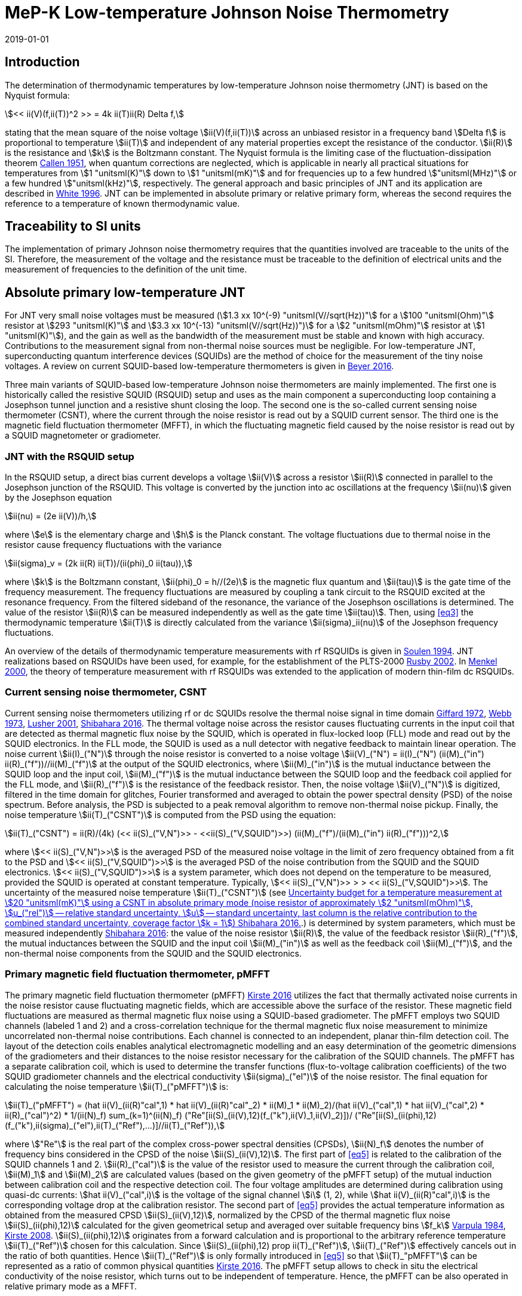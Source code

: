 = MeP-K Low-temperature Johnson Noise Thermometry
:annex-id: 4
:appendix-id: 2
:partnumber: 1
:edition: 1
:copyright-year: 2019
:revdate: 2019-01-01
:language: en
:title-annex-en: MeP-K Low-temperature Johnson Noise Thermometry
:title-annex-fr:
:title-appendix-en: Mise en pratique
:title-appendix-fr: Mise en pratique
:title-part-en: Mise en pratique for the definition of the kelvin in the SI
:title-part-fr: Mise en pratique de la définition du kelvin
:title-en: The International System of Units
:title-fr: Le système international d'unités
:doctype: mise-en-pratique
:docnumber: SI MEP KLJNT
:committee-acronym: CCT
:committee-en: Consultative Committee for Thermometry
:committee-fr: Comité consultatif de thermométrie
:si-aspect: K_k
:fullname: Jost Engert
:affiliation: PTB
:address: Berlin, Germany
:fullname_2: Alexander Kirste
:affiliation_2: PTB
:city_2: Berlin
:country_2: Germany
:docstage: in-force
:imagesdir: images
:mn-document-class: bipm
:mn-output-extensions: xml,html,pdf,rxl
:local-cache-only:
:data-uri-image:
:uri: https://www.bipm.org/utils/en/pdf/si-mep/MeP-K-2019-LT_Johnson_Noise_Thermometry.pdf

== Introduction

The determination of thermodynamic temperatures by low-temperature Johnson noise
thermometry (JNT) is based on the Nyquist formula:

[[eq1]]
[stem]
++++
<< ii(V)(f,ii(T))^2 >> = 4k ii(T)ii(R) Delta f,
++++

stating that the mean square of the noise voltage stem:[ii(V)(f,ii(T))] across an
unbiased resistor in a frequency band stem:[Delta f] is proportional to temperature
stem:[ii(T)] and independent of any material properties except the resistance of the
conductor. stem:[ii(R)] is the resistance and stem:[k] is the Boltzmann constant. The
Nyquist formula is the limiting case of the fluctuation-dissipation theorem
<<callen,Callen 1951>>, when quantum corrections are neglected, which is applicable
in nearly all practical situations for temperatures from stem:[1 "unitsml(K)"] down
to stem:[1 "unitsml(mK)"] and for frequencies up to a few hundred
stem:["unitsml(MHz)"] or a few hundred stem:["unitsml(kHz)"], respectively. The
general approach and basic principles of JNT and its application are described in
<<white,White 1996>>. JNT can be implemented in absolute primary or relative primary
form, whereas the second requires the reference to a temperature of known
thermodynamic value.

== Traceability to SI units

The implementation of primary Johnson noise thermometry requires that the quantities
involved are traceable to the units of the SI. Therefore, the measurement of the
voltage and the resistance must be traceable to the definition of electrical units
and the measurement of frequencies to the definition of the unit time.

== Absolute primary low-temperature JNT

For JNT very small noise voltages must be measured (stem:[1.3 xx 10^(-9)
"unitsml(V//sqrt(Hz))"] for a stem:[100 "unitsml(Ohm)"] resistor at stem:[293
"unitsml(K)"] and stem:[3.3 xx 10^(-13) "unitsml(V//sqrt(Hz))")] for a stem:[2
"unitsml(mOhm)"] resistor at stem:[1 "unitsml(K)"]), and the gain as well as the
bandwidth of the measurement must be stable and known with high accuracy.
Contributions to the measurement signal from non-thermal noise sources must be
negligible. For low-temperature JNT, superconducting quantum interference devices
(SQUIDs) are the method of choice for the measurement of the tiny noise voltages. A
review on current SQUID-based low-temperature thermometers is given in <<beyer,Beyer 2016>>.

Three main variants of SQUID-based low-temperature Johnson noise thermometers are
mainly implemented. The first one is historically called the resistive SQUID (RSQUID)
setup and uses as the main component a superconducting loop containing a Josephson
tunnel junction and a resistive shunt closing the loop. The second one is the
so-called current sensing noise thermometer (CSNT), where the current through the
noise resistor is read out by a SQUID current sensor. The third one is the magnetic
field fluctuation thermometer (MFFT), in which the fluctuating magnetic field caused
by the noise resistor is read out by a SQUID magnetometer or gradiometer.

=== JNT with the RSQUID setup

In the RSQUID setup, a direct bias current develops a voltage stem:[ii(V)] across a
resistor stem:[ii(R)] connected in parallel to the Josephson junction of the RSQUID.
This voltage is converted by the junction into ac oscillations at the frequency
stem:[ii(nu)] given by the Josephson equation

[[eq2]]
[stem]
++++
ii(nu) = (2e ii(V))/h,
++++

where stem:[e] is the elementary charge and stem:[h] is the Planck constant. The
voltage fluctuations due to thermal noise in the resistor cause frequency
fluctuations with the variance

[[eq3]]
[stem]
++++
ii(sigma)_v = (2k ii(R) ii(T))/(ii(phi)_0 ii(tau)),
++++

where stem:[k] is the Boltzmann constant, stem:[ii(phi)_0 = h//(2e)] is the magnetic
flux quantum and stem:[ii(tau)] is the gate time of the frequency measurement. The
frequency fluctuations are measured by coupling a tank circuit to the RSQUID excited
at the resonance frequency. From the filtered sideband of the resonance, the variance
of the Josephson oscillations is determined. The value of the resistor stem:[ii(R)]
can be measured independently as well as the gate time stem:[ii(tau)]. Then, using
<<eq3>> the thermodynamic temperature stem:[ii(T)] is directly calculated from the
variance stem:[ii(sigma)_ii(nu)] of the Josephson frequency fluctuations.

An overview of the details of thermodynamic temperature measurements with rf RSQUIDs
is given in <<soulen,Soulen 1994>>. JNT realizations based on RSQUIDs have been used,
for example, for the establishment of the PLTS-2000 <<rusby,Rusby 2002>>. In
<<menkel,Menkel 2000>>, the theory of temperature measurement with rf RSQUIDs was
extended to the application of modern thin-film dc RSQUIDs.

=== Current sensing noise thermometer, CSNT

Current sensing noise thermometers utilizing rf or dc SQUIDs resolve the thermal
noise signal in time domain <<giffard,Giffard 1972>>, <<webb,Webb 1973>>, <<lusher,
Lusher 2001>>, <<shibahara,Shibahara 2016>>. The thermal voltage noise across the
resistor causes fluctuating currents in the input coil that are detected as thermal
magnetic flux noise by the SQUID, which is operated in flux-locked loop (FLL) mode
and read out by the SQUID electronics. In the FLL mode, the SQUID is used as a null
detector with negative feedback to maintain linear operation. The noise current
stem:[ii(I)_("N")] through the noise resistor is converted to a noise voltage
stem:[ii(V)_("N") = ii(I)_("N") (ii(M)_("in") ii(R)_("f"))//ii(M)_("f")] at the
output of the SQUID electronics, where stem:[ii(M)_("in")] is the mutual inductance
between the SQUID loop and the input coil, stem:[ii(M)_("f")] is the mutual
inductance between the SQUID loop and the feedback coil applied for the FLL mode, and
stem:[ii(R)_("f")] is the resistance of the feedback resistor. Then, the noise
voltage stem:[ii(V)_("N")] is digitized, filtered in the time domain for glitches,
Fourier transformed and averaged to obtain the power spectral density (PSD) of the
noise spectrum. Before analysis, the PSD is subjected to a peak removal algorithm to
remove non-thermal noise pickup. Finally, the noise temperature stem:[ii(T)_("CSNT")]
is computed from the PSD using the equation:

[[eq4]]
[stem]
++++
ii(T)_("CSNT") = ii(R)/(4k) (<< ii(S)_("V,N")>> - <<ii(S)_("V,SQUID")>>) (ii(M)_("f")/(ii(M)_("in") ii(R)_("f")))^2,
++++

where stem:[<< ii(S)_("V,N")>>] is the averaged PSD of the measured noise voltage in
the limit of zero frequency obtained from a fit to the PSD and stem:[<<
ii(S)_("V,SQUID")>>] is the averaged PSD of the noise contribution from the SQUID and
the SQUID electronics. stem:[<< ii(S)_("V,SQUID")>>] is a system parameter, which
does not depend on the temperature to be measured, provided the SQUID is operated at
constant temperature. Typically, stem:[<< ii(S)_("V,N")>> > > <<
ii(S)_("V,SQUID")>>]. The uncertainty of the measured noise temperature
stem:[ii(T)_("CSNT")] (see <<table2>>.) is determined by system parameters, which
must be measured independently <<shibahara,Shibahara 2016>>: the value of the noise
resistor stem:[ii(R)], the value of the feedback resistor stem:[ii(R)_("f")], the
mutual inductances between the SQUID and the input coil stem:[ii(M)_("in")] as well
as the feedback coil stem:[ii(M)_("f")], and the non-thermal noise components from
the SQUID and the SQUID electronics.

=== Primary magnetic field fluctuation thermometer, pMFFT

The primary magnetic field fluctuation thermometer (pMFFT) <<kirste2016,Kirste 2016>>
utilizes the fact that thermally activated noise currents in the noise resistor cause
fluctuating magnetic fields, which are accessible above the surface of the resistor.
These magnetic field fluctuations are measured as thermal magnetic flux noise using a
SQUID-based gradiometer. The pMFFT employs two SQUID channels (labeled 1 and 2) and a
cross-correlation technique for the thermal magnetic flux noise measurement to
minimize uncorrelated non-thermal noise contributions. Each channel is connected to
an independent, planar thin-film detection coil. The layout of the detection coils
enables analytical electromagnetic modelling and an easy determination of the
geometric dimensions of the gradiometers and their distances to the noise resistor
necessary for the calibration of the SQUID channels. The pMFFT has a separate
calibration coil, which is used to determine the transfer functions (flux-to-voltage
calibration coefficients) of the two SQUID gradiometer channels and the electrical
conductivity stem:[ii(sigma)_("el")] of the noise resistor. The final equation for
calculating the noise temperature stem:[ii(T)_("pMFFT")] is:

[[eq5]]
[stem]
++++
ii(T)_("pMFFT") = (hat ii(V)_(ii(R)"cal",1) * hat ii(V)_(ii(R)"cal"_2) * ii(M)_1 * ii(M)_2)/(hat ii(V)_("cal",1) * hat ii(V)_("cal",2) * ii(R)_("cal")^2) * 1/(ii(N)_f) sum_(k=1)^(ii(N)_f) ("Re"[ii(S)_(ii(V),12)(f_("k"),ii(V)_1,ii(V)_2)])/ ("Re"[ii(S)_(ii(phi),12)(f_("k"),ii(sigma)_("el"),ii(T)_("Ref"),...)]//ii(T)_("Ref")),
++++

where stem:["Re"] is the real part of the complex cross-power spectral densities
(CPSDs), stem:[ii(N)_f] denotes the number of frequency bins considered in the CPSD
of the noise stem:[ii(S)_(ii(V),12)]. The first part of <<eq5>> is related to the
calibration of the SQUID channels 1 and 2. stem:[ii(R)_("cal")] is the value of the
resistor used to measure the current through the calibration coil, stem:[ii(M)_1] and
stem:[ii(M)_2] are calculated values (based on the given geometry of the pMFFT setup)
of the mutual induction between calibration coil and the respective detection coil.
The four voltage amplitudes are determined during calibration using quasi-dc
currents: stem:[hat ii(V)_("cal",i)] is the voltage of the signal channel stem:[i]
(1, 2), while stem:[hat ii(V)_(ii(R)"cal",i)] is the corresponding voltage drop at
the calibration resistor. The second part of <<eq5>> provides the actual temperature
information as obtained from the measured CPSD stem:[ii(S)_(ii(V),12)], normalized by
the CPSD of the thermal magnetic flux noise stem:[ii(S)_(ii(phi),12)] calculated for
the given geometrical setup and averaged over suitable frequency bins stem:[f_k]
<<varpula,Varpula 1984>>, <<kirste2008,Kirste 2008>>. stem:[ii(S)_(ii(phi),12)]
originates from a forward calculation and is proportional to the arbitrary reference
temperature stem:[ii(T)_("Ref")] chosen for this calculation. Since
stem:[ii(S)_(ii(phi),12) prop ii(T)_("Ref")], stem:[ii(T)_("Ref")] effectively
cancels out in the ratio of both quantities. Hence stem:[ii(T)_("Ref")] is only
formally introduced in <<eq5>> so that stem:[ii(T)_"pMFFT"] can be represented as a
ratio of common physical quantities <<kirste2016,Kirste 2016>>. The pMFFT setup
allows to check in situ the electrical conductivity of the noise resistor, which
turns out to be independent of temperature. Hence, the pMFFT can be also operated in
relative primary mode as a MFFT.

== Relative primary low-temperature JNT

In relative primary low-temperature JNT, ratios of temperatures are determined from
the ratio of the measured noise PSD stem:[ii(S)(f, ii(T))] to the noise PSD
stem:[ii(S)(f, ii(T)_("Ref"))] measured at a reference temperature
stem:[ii(T)_("Ref")] for which the thermodynamic value is known. An essential
requirement for this operational mode of low-temperature JNT is the independence of
the value of the noise resistor of temperature in the regime of residual resistance.
Therefore, the noise resistor usually is made of a high-purity metal containing
negligible amount of magnetic impurities to ensure a constant electrical conductivity
over the temperature range of operation. Then, the thermodynamic noise temperature
stem:[ii(T)_("JNT")] is calculated according:

[[eq6]]
[stem]
++++
ii(T)_("JNT") = ii(T)_("Ref") << (ii(S)(f,ii(T)))/(ii(S)(f,ii(T)_("Ref"))) >>.
++++

The brackets stem:[<<*>>] stand for averaging over a suitable frequency range. Even
though relative primary low-temperature JNT avoids the elaborate determination and
calibration of the system parameters of the noise thermometer setups, for reaching a
desired uncertainty level, it may be necessary to subtract from the corresponding
PSDs the contributions of non-thermal noise sources. In case of the pMFFT, the PSDs
in <<eq6>> correspond to the real part of the CPSD stem:["Re"[ii(S)_(ii(V),12)\]]
measured for the considered frequency bins at stem:[ii(T)] and stem:[ii(T)_("Ref")],
respectively.

== Attainable uncertainties with low-temperature JNT

=== JNT with the RSQUID setup

The relative combined standard uncertainties of the thermodynamic temperature values
determined with rf RSQUIDs were estimated in <<soulen,Soulen 1994>> to range from
0.13% to 0.38% based on comparisons with reference temperatures according to the
EPT-76 scale <<bipm,BIPM 1979>> and with stem:["&#x200c;"^{60} "Co"] nuclear
orientation thermometry,
another variant of primary low-temperature thermometry <<hudson,Hudson 1975>>. The
lowest relative standard uncertainty of about 0.07% was achieved by another rf
RSQUID-based JNT realization <<fellmuth,Fellmuth 2003>>. As an example, the
uncertainty budget for such noise measurements is given in <<table1>>.

=== Current sensing noise thermometer, CSNT

For the CSNT operated in absolute primary mode, relative combined standard
uncertainties of about 1.5% are reached, which are expected to be lowered to
sub-percent level with an improved setup. The corresponding uncertainty budget is
shown in <<table2>>. For further details see <<shibahara,Shibahara 2016>> and
references therein. International comparison measurements within the European EURAMET
Project 'Implementing the new kelvin' have shown that thermodynamic temperature
values and their uncertainties determined with the CSNT agree with other
determinations of thermodynamic temperature as well as with copies of the PLTS-2000
better than 1% <<engert,Engert 2016>>.

[[table1]]
.Relative standard uncertainty estimates stem:[u_("rel")] for the PTB noise thermometer (coverage factor stem:[k = 1]) <<fellmuth,Fellmuth 2003>>.
|===
| Uncertainty component | stem:[u_("rel")] %
| Measurement of stem:[ii(R)] | 0.020
| Gate time stem:[ii(tau)] | 0.003
| Filter correction | 0.010
| Interference by external magnetic fields with the mains frequency | 0.020
| Statistics (5 measurements over 11 hours with stem:[ii(tau) = 20 "unitsml(s)"]) | 0.060
| Relative combined standard uncertainty | 0.067
|===

[[table2]]
[cols="<,^,^,^,^,^"]
.Uncertainty budget for a temperature measurement at stem:[20 "unitsml(mK)"] using a CSNT in absolute primary mode (noise resistor of approximately stem:[2 "unitsml(mOhm)"], stem:[u_("rel")] -- relative standard uncertainty, stem:[u] -- standard uncertainty, last column is the relative contribution to the combined standard uncertainty, coverage factor stem:[k = 1]) <<shibahara,Shibahara 2016>>.
|===
| Uncertainty component | unit | value | stem:[u_("rel")] % | stem:[u"unitsml(mK)"] a| rel. contribution %
| Noise resistor stem:[ii(R)] | stem:["unitsml(mOhm)"] | 1.86 | 0.68 | 0.137 | 20.92
| PSD of thermal noise, stem:[<< ii(S)_(ii(V),"N")>>] | stem:["unitsml(uV*sqrt(Hz))"] | 35.06 | 0.10 | 0.040 | 1.79
| PSD of SQUID noise, stem:[<< ii(S)_(ii(V),"SQ")>>] | stem:["unitsml(nV*sqrt(Hz))"] | 388.0 | 0.30 | 0.004 | 0.02
| Mutual inductance of input coil stem:[ii(M)_("in")] | stem:["unitsml(nA)"//rm(Phi_0)] | 306.2 | 0.30 | 0.118 | 15.55
| Mutual inductance of feedback coil stem:[ii(M)_f] | stem:["unitsml(uA)"//rm(Phi_0)] | 43.59 | 0.58 | 0.234 | 61.14
| Feedback resistor stem:[ii(R)_f] | stem:["unitsml(kOhm)"] | 10 | 0.06 | 0.023 | 0.60
| Temperature gradients | stem:["unitsml(uK)"] | 16.34 | 11.55 | 0.003 | 0.01
^| stem:[ii(T)_("CSNT") // "unitsml(mK)"] 3+^a| combined standard uncertainty / stem:["unitsml(mK)"] 2+^a| relative combined standard uncertainty / %
^| 20.000 3+^| 0.299 2+^| 1.53
|===

=== Primary magnetic field fluctuation thermometer, pMFFT

For the pMFFT, the relative combined standard uncertainty of temperature measurements
is currently 0.6% and is expected to be reduced further with the improvement of the
geometric setup <<kirste2016,Kirste 2016>>. For the operation in absolute primary
mode, the uncertainty budget for the pMFFT is shown in <<table3>>. Here, the first 5
uncertainty components are related to the determination of the relevant geometric
parameters of the pMFFT necessary for the analytical modelling and the calculation of
stem:[ii(T)_("pMFFT")]. The following uncertainty contributions result from the
determination of the electrical conductivity of the noise sensor, from the
measurement equipment, from estimates of influence of noise sources other than the
noise senor as well as from estimates of deviations of the analytical model from the
practical implementation of the pMFFT. For more details and further explanation see
<<kirste2016,Kirste 2016>>. The uncertainty budget for the operation in relative
primary mode can be found in <<engert,Engert 2016>>. As for the CSNT, comparison
measurements within the European EURAMET Project 'Implementing the new kelvin' have
shown that thermodynamic temperature values and their uncertainties determined with
the pMFFT agree with other determinations of thermodynamic temperature as well as
with copies of the PLTS-2000 better than 1% <<engert,Engert 2016>>. The relative
combined standard uncertainty of stem:[ii(T)] determined by relative primary
low-temperature JNT is about 0.14% for the pMFFT <<kirste2014,Kirste 2014>>.

[[table3]]
[cols="<,^,^,^,^,^"]
.Uncertainty budget for a temperature measurement at stem:[16 "unitsml(mK)"] using a pMFFT in absolute primary mode (stem:[u] -- standard uncertainty, stem:[c_i] - sensitivity coefficients, last column is the relative contribution to the combined standard uncertainty, coverage factor stem:[k = 1]) <<kirste2016,Kirste 2016>>.
|===
a| Uncertainty component stem:[x_i] | unit | value | stem:[u(x_i)] a| stem:[c_i*u(x_i) "unitsml(K)"] a| rel. +
contribution %
6+<| type B
| stem:[z] | stem:["unitsml(m)"] | stem:[1.038*10^(-4)] | stem:[2.74*10^(-7)] | stem:[2.92*10^(-5)] | stem:[9.30]
| stem:[d_(31)] | stem:["unitsml(m)"] | stem:[2.016*10^(-3)] | stem:[1.45*10^(-6)] | stem:[-8.75*10^(-5)] | stem:[83.68]
| stem:[t] | stem:["unitsml(m)"] | stem:[1.857*10^(-3)] | stem:[1.57*10^(-6)] | stem:[-4.30*10^(-12)] | stem:[0.00]
| stem:[r_(1,1)... r_(9,1), r_(1,2)... r_(9,2)] | stem:["unitsml(m)"] | stem:[6.485*10^(-4)] | stem:[1.15*10^(-7)] | stem:[-3.53*10^(-6)] | stem:[0.14]
| stem:[r_(1,3)... r_(93)] | stem:["unitsml(m)"] | stem:[6.425*10^(-4)] | stem:[1.15*10^(-7)] | stem:[1.14*10^(-5)] | stem:[1.43]
| stem:[ii(sigma)] | stem:[("unitsml(Ohm*m^(-1))")] | stem:[5.915*10^9] | stem:[3.59*10^7] | stem:[1.43*10^(-5)] | stem:[2.23]
| stem:[ii(mu)_("r")] | | 1.00 | stem:[2.80*10^(-6)] | stem:[-9.06*10^(-8)] | stem:[0.00]
a| Flatness of ICL transfer function depending on bandwidth stem:[f_(3 "unitsml(dbel_B)",k)] | stem:["unitsml(Hz)"] | stem:[oo] | stem:[6.20*10^5] | stem:[-4.18*10^(-7)] | stem:[0.00]
a| Stability of feedback resistor stem:[ii(R)_(f,k)] of the SQUID electronics | stem:["unitsml(Ohm)"] | stem:[3.00*10^4] | stem:[8.66*10^(-1)] | stem:[9.34*10^(-7)] | stem:[0.01]
a| AC voltage meas. (ADC gain, flatness) | | stem:[1.00] | stem:[1.73*10^(-4)] | stem:[1.68*10^(-5)] | stem:[3.09]
a| Timing accuracy of the ADC (relative) | | stem:[1.00] | stem:[1.16*10^(-5)] | stem:[1.87*10^(-7)] | stem:[0.00]
a| Correlation limit stem:[ii(S)_(ii(phi),12,"min")] | stem:[ii(phi)^2//"unitsml(Hz)"] | stem:[(0)] | stem:[1.07*10^(-15)] | stem:[2.63*10^(-6)] | stem:[0.08]
a| Edge effect stem:[ii(M)_k//ii(M)_k](unshielded) | | stem:[1.00] | stem:[6.06*10^(-6)] | stem:[-1.96*10^(-7)] | stem:[0.00]
a| Edge effect stem:[ii(S)_ii(phi)//ii(S)_ii(phi)(oo)] | | stem:[1.00] | stem:[3.18*10^(-7)] | stem:[5.14*10^(-9)] | stem:[0.00]
a| Edge effect stem:[ii(S)_ii(phi)//ii(S)_ii(phi)](unshielded) | | stem:[1.00] | stem:[3.18*10^(-7)] | stem:[5.14*10^(-9)] | stem:[0.00]
a| Parasitic coil areas, stem:[ii(S)_ii(phi)//ii(S)_ii(phi)](model) | | stem:[1.00] | stem:[4.45*10^(-5)] | stem:[-7.19*10^(-7)] | stem:[0.01]
| stem:[ii(R)_("cal")] | stem:["unitsml(Ohm)"] | stem:[9.988*10^2] | stem:[2.01*10^(-2)] | stem:[-6.51*10^(-7)] | stem:[0.00]
6+<| type A
a| Effect of signal-to-noise ratio, stem:[ii(N)_f] and stem:[ii(N)_("avg")] on CPSD in stem:[ii(T)_(12)(f)] | | stem:[1.617*10^(-2)] | stem:[1.62*10^(-6)] | stem:[1.62*10^(-6)] | stem:[0.03]
^| stem:[ii(T)_("pMFFT") // "unitsml(mK)"] 3+^a| combined standard uncertainty / stem:["unitsml(mK)"] 2+^a| relative combined standard uncertainty / %
^| stem:[16.175] 3+^| stem:[0.096] 2+^| stem:[0.59]
|===

[bibliography]
== References

* [[[callen,1]]], Callen H. B. Callen, Welton T. A., 1951, "_Irreversibility and generalized noise_", Physical Review *83* N°1, 34, https://doi.org/10.1103/PhysRev.83.34

* [[[beyer,1]]], Beyer J., Kirste A., Schurig T., 2016, "_SQUID-Based Thermometers_", Encyclopedia of Applied Physics, p. 23, Wiley-VCH, https://onlinelibrary.wiley.com/doi/abs/10.1002/3527600434.eap766

* [[[bipm,(3)BIPM Metrologia 15 2 65]]], BIPM (Bureau International des Poids et Mesures), 1979, "_The 1976 provisional stem:[0.5 "unitsml(K)"] to stem:[30 "unitsml(K)"] temperature scale_", Metrologia *15*, 65--68. (https://iopscience.iop.org/article/10.1088/0026-1394/15/2/002/meta[doi:10.1088/0026-1394/15/2/002])

* [[[engert,1]]], Engert J., Kirste A., Shibahara* A., Casey A., Levitin L. V., Saunders J., Hahtela O., Kemppinen A., Mykkänen E., Prunnila M., Gunnarsson D., Roschier L., Meschke M., Pekola J., 2016, "_New Evaluation of T -- T2000 from stem:[0.02 "unitsml(K)"] to stem:[1 "unitsml(K)"] by Independent Thermodynamic Methods_", Int. J. Thermophys. *37*, 125, https://link.springer.com/article/10.1007/s10765-016-2123-4[doi: 10.1007/s10765-016-2123-4]

* [[[fellmuth,1]]], Fellmuth B., Hechtfischer D., Hoffmann A., 2003, "_PTB-96: The Ultra-Low Temperature Scale of PTB_", Temperature. Its Measurement and Control in Science and Industry, ed. Ripple D. C., AIP Conference Proceedings *684*, 71, http://dx.doi.org/10.1063/1.1627103

* [[[giffard,1]]], Giffard R. P., Webb R. A., 1972, "_Principles and methods of low-frequency electric and magnetic measurements using an rf-biased point-contact superconducting device_", Journal of Low Temperature Physics *6*, N° 5/6, 533, http://dx.doi.org/10.1007/BF00644085

* [[[hudson,1]]], Hudson R. P., Marshak H., Soulen R. J., Utton D. B., 1975, "_Review paper: recent advances in thermometry below stem:[300 "unitsml(mK)"]_", Journal of Low Temperature Physics *20* N° 1/2, 1, https://link.springer.com/article/10.1007/BF00115257[doi:10.1007/BF00115257]

* [[[kirste2016,1]]], Kirste A., Engert J., 2016, _"A SQUID-based primary noise thermometer for low- temperature metrology_", phil. Trans. R. Soc. *A 374*, 20150050, http://dx.doi.org/10.1098/rsta.2015.0050

* [[[kirste2008,1]]], Kirste A., Drung D., Beyer J., Schurig T., 2008, "_Optimization of SQUID Magnetometers and Gradiometers for Magnetic-Field-Fluctuation Thermometers_", Journal of Physics: Conference Series *97*, 012320, http://iopscience.iop.org/article/10.1088/1742-6596/97/1/012320/meta[doi: 10.1088/1742-6596/97/1/012320]

* [[[kirste2014,1]]], Kirste A., Regin M., Engert J., Drung D., Schurig T., 2014, "_A calculable and correlation-based magnetic field fluctuation thermometer_", Journal of Physics: Conference Series *568*, 032012, https://iopscience.iop.org/article/10.1088/1742-6596/568/3/032012[doi: 10.1088/1742-6596/568/3/032012]

* [[[lusher,1]]], Lusher C. P., Junyun Li, Maidanov V. A., Digby M. E., Dyball H., Casey A., Nyéki J., Dmitriev V. V., Cowan B. P., Saunders J., 2001, "_Current sensing noise thermometry using a low Tc DC SQUID preamplifier_", Meas. Sci. Technol. *12* N°1, 1, https://doi.org/10.1088/0957-0233/12/1/301

* [[[menkel,1]]], Menkel S., Drung D., Greenberg Ya. S., Schurig T., 2000, "_Integrated Thin-Film dc RSQUIDs for Noise Thermometry_", Journal of Low Temperature Physics *120* N° 5/6, 381, http://dx.doi.org/10.1023/A:1004640804558

* [[[rusby,1]]], Rusby R. L., Durieux M., Reesink A. L., Hudson R. P., Schuster G., Kühne M., Fogle W. E., Soulen R. J., Adams E. D., 2002, "_The Provisional Low Temperature Scale from stem:[0.9 "unitsml(mK)"] to stem:[1 "unitsml(K)"], PLTS-2000_", Journal of Low Temperature Physics *126* N° 1/2, 633, http://dx.doi.org/10.1023/A:1013791823354

* [[[shibahara,1]]], Shibahara A., Hahtela O., Engert J., van der Vliet H., Levitin L. V., Casey A., Lusher C.P., Saunders J., Drung D., Schurig T., 2016, "_Primary current-sensing noise thermometry in the millikelvin regime_", phil. Trans. R. Soc. *A 374*, 20150054, http://dx.doi.org/10.1098/rsta.2015.0054

* [[[soulen,1]]], Soulen, Jr. R. J., Fogle W. E., Colwell J. H., 1994, "_Measurements of Absolute Temperature Below stem:[0.75 "unitsml(K)"] Using a Josephson-Junction Noise Thermometer_", Journal of Low Temperature Physics *94* N° 5/6, 385, http://dx.doi.org/10.1007/BF00753823

* [[[webb,1]]], Webb R. A., Giffard R. P., Wheatley J. C., 1973, "_Noise thermometry at ultralow temperatures_", Journal of Low Temperature Physics *13* N° 3/4, 383, http://dx.doi.org/10.1007/BF00654076

* [[[white,(17)BIPM Metrologia 33 4 325]]], White D. R., Galleano R., Actis A., Brixy H., De Groot M., Dubbeldam J., Reesink A. L., Edler F., Sakurai H., Shepard R. L., Gallop J. C., 1996, "_The status of Johnson noise thermometry_", Metrologia *33*, 325, http://iopscience.iop.org/0026-1394/33/4/6

* [[[varpula,1]]], Varpula T., Poutanen T., 1984, "_Magnetic field fluctuations arising from thermal motion of electric charge in conductors_", J. Appl. Phys. *55* N° 11, 4015, http://dx.doi.org/10.1063/1.332990
